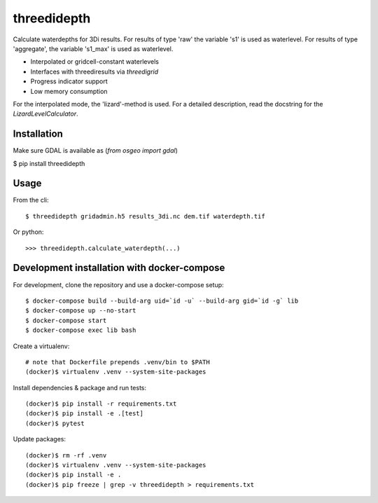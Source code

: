 threedidepth
============

Calculate waterdepths for 3Di results. For results of type 'raw' the variable
's1' is used as waterlevel. For results of type 'aggregate', the variable
's1_max' is used as waterlevel.

* Interpolated or gridcell-constant waterlevels
* Interfaces with threediresults via `threedigrid`
* Progress indicator support
* Low memory consumption

For the interpolated mode, the 'lizard'-method is used. For a detailed
description, read the docstring for the `LizardLevelCalculator`.


Installation
------------

Make sure GDAL is available as (`from osgeo import gdal`)

$ pip install threedidepth


Usage
-----

From the cli::

    $ threedidepth gridadmin.h5 results_3di.nc dem.tif waterdepth.tif


Or python::

    >>> threedidepth.calculate_waterdepth(...)


Development installation with docker-compose
--------------------------------------------

For development, clone the repository and use a docker-compose setup::

    $ docker-compose build --build-arg uid=`id -u` --build-arg gid=`id -g` lib
    $ docker-compose up --no-start
    $ docker-compose start
    $ docker-compose exec lib bash

Create a virtualenv::

    # note that Dockerfile prepends .venv/bin to $PATH
    (docker)$ virtualenv .venv --system-site-packages

Install dependencies & package and run tests::

    (docker)$ pip install -r requirements.txt
    (docker)$ pip install -e .[test]
    (docker)$ pytest

Update packages::
    
    (docker)$ rm -rf .venv
    (docker)$ virtualenv .venv --system-site-packages
    (docker)$ pip install -e .
    (docker)$ pip freeze | grep -v threedidepth > requirements.txt
